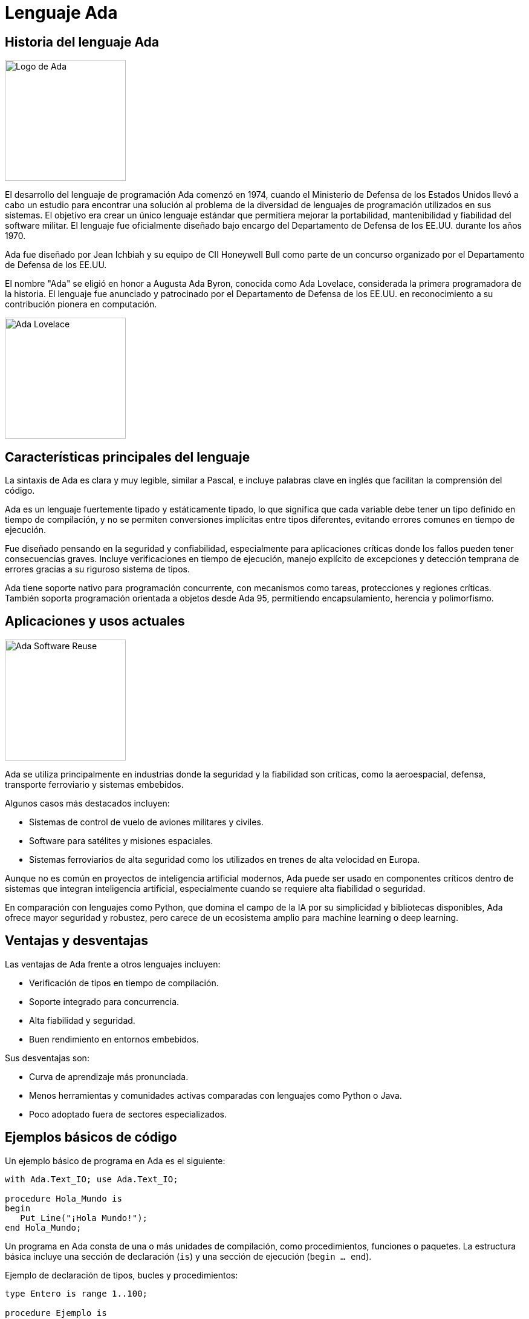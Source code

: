 = Lenguaje Ada

== Historia del lenguaje Ada

image::images/logo.png[Logo de Ada, width=200]

El desarrollo del lenguaje de programación Ada comenzó en 1974, cuando el Ministerio de Defensa de los Estados Unidos llevó a cabo un estudio para encontrar una solución al problema de la diversidad de lenguajes de programación utilizados en sus sistemas. El objetivo era crear un único lenguaje estándar que permitiera mejorar la portabilidad, mantenibilidad y fiabilidad del software militar. El lenguaje fue oficialmente diseñado bajo encargo del Departamento de Defensa de los EE.UU. durante los años 1970.

Ada fue diseñado por Jean Ichbiah y su equipo de CII Honeywell Bull como parte de un concurso organizado por el Departamento de Defensa de los EE.UU.

El nombre "Ada" se eligió en honor a Augusta Ada Byron, conocida como Ada Lovelace, considerada la primera programadora de la historia. El lenguaje fue anunciado y patrocinado por el Departamento de Defensa de los EE.UU. en reconocimiento a su contribución pionera en computación.

image::images/ada_lovelace.jpg[Ada Lovelace, width=200]

== Características principales del lenguaje

La sintaxis de Ada es clara y muy legible, similar a Pascal, e incluye palabras clave en inglés que facilitan la comprensión del código.

Ada es un lenguaje fuertemente tipado y estáticamente tipado, lo que significa que cada variable debe tener un tipo definido en tiempo de compilación, y no se permiten conversiones implícitas entre tipos diferentes, evitando errores comunes en tiempo de ejecución.

Fue diseñado pensando en la seguridad y confiabilidad, especialmente para aplicaciones críticas donde los fallos pueden tener consecuencias graves. Incluye verificaciones en tiempo de ejecución, manejo explícito de excepciones y detección temprana de errores gracias a su riguroso sistema de tipos.

Ada tiene soporte nativo para programación concurrente, con mecanismos como tareas, protecciones y regiones críticas. También soporta programación orientada a objetos desde Ada 95, permitiendo encapsulamiento, herencia y polimorfismo.

== Aplicaciones y usos actuales

image::images/ada_military.jpg[Ada Software Reuse, width=200]

Ada se utiliza principalmente en industrias donde la seguridad y la fiabilidad son críticas, como la aeroespacial, defensa, transporte ferroviario y sistemas embebidos.

Algunos casos más destacados incluyen:

* Sistemas de control de vuelo de aviones militares y civiles.
* Software para satélites y misiones espaciales.
* Sistemas ferroviarios de alta seguridad como los utilizados en trenes de alta velocidad en Europa.

Aunque no es común en proyectos de inteligencia artificial modernos, Ada puede ser usado en componentes críticos dentro de sistemas que integran inteligencia artificial, especialmente cuando se requiere alta fiabilidad o seguridad.

En comparación con lenguajes como Python, que domina el campo de la IA por su simplicidad y bibliotecas disponibles, Ada ofrece mayor seguridad y robustez, pero carece de un ecosistema amplio para machine learning o deep learning.

== Ventajas y desventajas

Las ventajas de Ada frente a otros lenguajes incluyen:

* Verificación de tipos en tiempo de compilación.
* Soporte integrado para concurrencia.
* Alta fiabilidad y seguridad.
* Buen rendimiento en entornos embebidos.

Sus desventajas son:

* Curva de aprendizaje más pronunciada.
* Menos herramientas y comunidades activas comparadas con lenguajes como Python o Java.
* Poco adoptado fuera de sectores especializados.

== Ejemplos básicos de código

Un ejemplo básico de programa en Ada es el siguiente:

[source, ada]
----
with Ada.Text_IO; use Ada.Text_IO;

procedure Hola_Mundo is
begin
   Put_Line("¡Hola Mundo!");
end Hola_Mundo;
----

Un programa en Ada consta de una o más unidades de compilación, como procedimientos, funciones o paquetes. La estructura básica incluye una sección de declaración (`is`) y una sección de ejecución (`begin ... end`).

Ejemplo de declaración de tipos, bucles y procedimientos:

[source, ada]
----
type Entero is range 1..100;

procedure Ejemplo is
   I : Entero;
begin
   for I in 1..10 loop
      Put_Line(Integer'Image(I));
   end loop;
end Ejemplo;
----

=== Ejemplo avanzado: Sistema de Control de Vuelo Militar

Este ejemplo simula un sistema de control de vuelo básico, como los usados en aviones militares. Muestra las capacidades de Ada para manejar concurrencia, seguridad de tipos y temporización precisa, características esenciales en aplicaciones críticas.

[source, ada]
----
with Ada.Text_IO; use Ada.Text_IO;
with Ada.Real_Time; use Ada.Real_Time;

procedure Sistema_Control_Vuelo is

   -- Tipos definidos para mayor seguridad
   type Altitud is range 0 .. 50_000 with
      Default_Value => 0;
   type Velocidad is range 0 .. 1200 with
      Default_Value => 0;

   -- Variables globales simuladas por sensores
   Ultima_Altitud : Altitud := 0;
   Ultima_Velocidad : Velocidad := 0;

   -- Tareas concurrentes
   task Sistema_Sensores;
   task Sistema_Alarmas;
   task Sistema_Navegacion;

   -- Implementación de tareas

   task body Sistema_Sensores is
      Periodo : constant Time_Span := Milliseconds(1000);
      Next_Release : Time := Clock;
   begin
      loop
         -- Simulamos lecturas aleatorias de sensores
         Ultima_Altitud := Altitud (Unsigned_32 (Clock) mod 40_000);
         Ultima_Velocidad := Velocidad (Unsigned_32 (Clock) mod 1000);

         Put_Line ("Sensor actualizado - Altitud: " &
                    Altitud'Image (Ultima_Altitud) &
                    " ft | Velocidad: " &
                    Velocidad'Image (Ultima_Velocidad) & " kt");

         delay until Next_Release + Periodo;
      end loop;
   end Sistema_Sensores;

   task body Sistema_Alarmas is
      Periodo : constant Time_Span := Milliseconds(1500);
      Next_Release : Time := Clock;
   begin
      loop
         if Ultima_Altitud < 100 then
            Put_Line ("⚠️ ALARMA: Altitud crítica!");
         end if;

         if Ultima_Velocidad > 950 then
            Put_Line ("⚠️ ALARMA: Velocidad excesiva!");
         end if;

         delay until Next_Release + Periodo;
      end loop;
   end Sistema_Alarmas;

   task body Sistema_Navegacion is
      Periodo : constant Time_Span := Milliseconds(2000);
      Next_Release : Time := Clock;
   begin
      loop
         Put_Line ("🧭 Navegación activa - Altitud objetivo: 30000 ft");
         delay until Next_Release + Periodo;
      end loop;
   end Sistema_Navegacion;

begin
   Put_Line ("✈️ Sistema de Control de Vuelo Iniciado...");
   delay 10.0; -- Simular ejecución durante 10 segundos
   Put_Line ("🛑 Apagando sistema.");
end Sistema_Control_Vuelo;
----

image::../images/f16.jpg[F-16 Fighting Falcon, width=400]

== Versiones y evolución

image::images/evolution.png[GNAT Studio IDE, width=200]

* **Ada 83**: Primera versión estándar oficial.
* **Ada 95**: Añadió soporte para programación orientada a objetos y mejoras en concurrencia.
* **Ada 2005**: Ampliaciones menores y soporte para interfaces gráficas.
* **Ada 2012**: Añadido contratos (precondiciones, postcondiciones) para verificar comportamiento.
* **Ada 2022**: Mejoras en la gestión de memoria, concurrencia y seguridad.

== Entornos de desarrollo (IDEs) y compiladores

image::images/gnatstudio.png[GNAT Studio IDE, width=200]

Las herramientas más utilizadas para programar en Ada son:

* **GNAT**: Compilador GNU basado en GCC, ampliamente utilizado.
* **GPS (GNAT Programming Studio)**: IDE para desarrollo en Ada.
* Otras herramientas incluyen análisis estático y depuración específicas para Ada.

== Estado actual y futuro

Ada sigue siendo ampliamente utilizado en industrias críticas y es mantenido por la Agencia de Defensa de Sistemas de Software (DSSA) y la comunidad GNAT/GCC.

Algunas universidades ofrecen cursos sobre Ada, especialmente en programas enfocados en ingeniería de software seguro o sistemas embebidos.

== Curiosidades

Ada ha sido ampliamente utilizado en proyectos militares de alta seguridad, como en sistemas de misiles, aviones de combate y submarinos nucleares, aunque muchos detalles siguen clasificados.

El lenguaje fue elegido en 1979 después de un proceso competitivo que evaluó múltiples propuestas. Su diseño fue inspirado en gran parte por el lenguaje Pascal, pero con énfasis en modularidad y seguridad.

== Conclusión

Ada es un lenguaje de programación diseñado específicamente para aplicaciones donde la fiabilidad, seguridad y mantenibilidad son críticas. Su uso extendido en sectores como la defensa, aviación, ferrocarriles de alta velocidad y sistemas embebidos no es casualidad, sino el resultado de su arquitectura orientada a evitar errores comunes durante la ejecución.

Gracias a su tipado fuerte y estático, manejo explícito de excepciones y soporte nativo para concurrencia, Ada se convierte en una herramienta poderosa para desarrollar software que opere bajo condiciones extremas o con altos requisitos de seguridad. A diferencia de lenguajes más modernos enfocados en rapidez de desarrollo, Ada prioriza la previsibilidad del comportamiento del sistema.

Aunque su adopción en el ámbito comercial ha sido limitada comparado con lenguajes como Python o Java, Ada sigue siendo clave en proyectos donde los fallos pueden tener consecuencias graves. Además, su evolución constante —desde Ada 83 hasta Ada 2022— muestra su capacidad para adaptarse a nuevas necesidades sin perder su esencia.